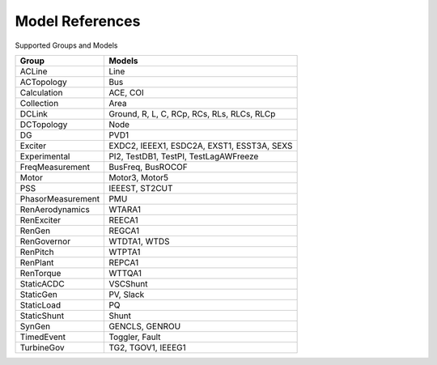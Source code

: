 .. _modelref:

****************
Model References
****************

Supported Groups and Models

+--------------------+--------------------------------------------+
|       Group        |                   Models                   |
+====================+============================================+
|  ACLine            | Line                                       |
+--------------------+--------------------------------------------+
|  ACTopology        | Bus                                        |
+--------------------+--------------------------------------------+
|  Calculation       | ACE, COI                                   |
+--------------------+--------------------------------------------+
|  Collection        | Area                                       |
+--------------------+--------------------------------------------+
|  DCLink            | Ground, R, L, C, RCp, RCs, RLs, RLCs, RLCp |
+--------------------+--------------------------------------------+
|  DCTopology        | Node                                       |
+--------------------+--------------------------------------------+
|  DG                | PVD1                                       |
+--------------------+--------------------------------------------+
|  Exciter           | EXDC2, IEEEX1, ESDC2A, EXST1, ESST3A, SEXS |
+--------------------+--------------------------------------------+
|  Experimental      | PI2, TestDB1, TestPI, TestLagAWFreeze      |
+--------------------+--------------------------------------------+
|  FreqMeasurement   | BusFreq, BusROCOF                          |
+--------------------+--------------------------------------------+
|  Motor             | Motor3, Motor5                             |
+--------------------+--------------------------------------------+
|  PSS               | IEEEST, ST2CUT                             |
+--------------------+--------------------------------------------+
|  PhasorMeasurement | PMU                                        |
+--------------------+--------------------------------------------+
|  RenAerodynamics   | WTARA1                                     |
+--------------------+--------------------------------------------+
|  RenExciter        | REECA1                                     |
+--------------------+--------------------------------------------+
|  RenGen            | REGCA1                                     |
+--------------------+--------------------------------------------+
|  RenGovernor       | WTDTA1, WTDS                               |
+--------------------+--------------------------------------------+
|  RenPitch          | WTPTA1                                     |
+--------------------+--------------------------------------------+
|  RenPlant          | REPCA1                                     |
+--------------------+--------------------------------------------+
|  RenTorque         | WTTQA1                                     |
+--------------------+--------------------------------------------+
|  StaticACDC        | VSCShunt                                   |
+--------------------+--------------------------------------------+
|  StaticGen         | PV, Slack                                  |
+--------------------+--------------------------------------------+
|  StaticLoad        | PQ                                         |
+--------------------+--------------------------------------------+
|  StaticShunt       | Shunt                                      |
+--------------------+--------------------------------------------+
|  SynGen            | GENCLS, GENROU                             |
+--------------------+--------------------------------------------+
|  TimedEvent        | Toggler, Fault                             |
+--------------------+--------------------------------------------+
|  TurbineGov        | TG2, TGOV1, IEEEG1                         |
+--------------------+--------------------------------------------+


.. toctree ::
    :maxdepth: 2

    groupdoc/ACLine
    groupdoc/ACTopology
    groupdoc/Calculation
    groupdoc/Collection
    groupdoc/DCLink
    groupdoc/DCTopology
    groupdoc/DG
    groupdoc/Exciter
    groupdoc/Experimental
    groupdoc/FreqMeasurement
    groupdoc/Motor
    groupdoc/PSS
    groupdoc/PhasorMeasurement
    groupdoc/RenAerodynamics
    groupdoc/RenExciter
    groupdoc/RenGen
    groupdoc/RenGovernor
    groupdoc/RenPitch
    groupdoc/RenPlant
    groupdoc/RenTorque
    groupdoc/StaticACDC
    groupdoc/StaticGen
    groupdoc/StaticLoad
    groupdoc/StaticShunt
    groupdoc/SynGen
    groupdoc/TimedEvent
    groupdoc/TurbineGov
    groupdoc/Undefined
